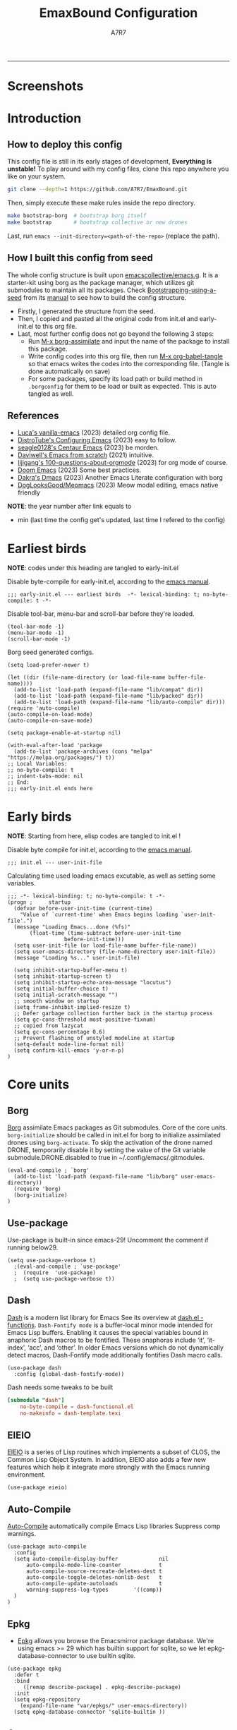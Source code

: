 :DOC-CONFIG:
#+PROPERTY: header-args:elisp :tangle init.el :language elisp
#+PROPERTY: header-args:emacs-lisp :tangle init.el :language elisp
#+PROPERTY: header-args:conf :tangle .borgconfig :language conf
#+PROPERTY: header-args:mkdirp yes :comments no
#+STARTUP: fold
#+OPTIONS: toc:2
#+AUTO_TANGLE: t
#+HUGO_BASE_DIR: ~/Blog
#+HUGO_SECTION: posts
#+HUGO_PUBLISHDATE: 2023-08-29
#+HUGO_CUSTOM_FRONT_MATTER: :hide - header - footer
#+TOC: headlines 2
#+FILETAGS: :Emacs:Org-mode:
:END:

#+TITLE: EmaxBound Configuration
#+AUTHOR: A7R7

#+HTML:<img alt="EmaxBound" src="assets/EmacsBound.svg" width="100%">
  -----
#+HTML:<a href="https://www.gnu.org/software/emacs/"><img alt="GNU Emacs" src="https://img.shields.io/badge/emacs-29.1-8A2BF2?logo=gnuemacs&logoColor=white"/></a>
#+HTML:<a href="https://github.com/emacscollective/borg"><img alt="Package Manager" src="https://img.shields.io/badge/package_manager-borg-green"/></a>
#+HTML:<a href="https://en.wikipedia.org/wiki/Linux"><img alt="Linux" src="https://img.shields.io/badge/linux-FCC624?logo=linux&logoColor=black"/></a>

* Screenshots
#+HTML:<img alt="Dashboard" src="assets/dashboard.png" width="80%">
#+HTML:<img alt="Org Mode" src="assets/org_mode.png" width="80%">
* Introduction
** How to deploy this config
This config file is still in its early stages of development, *Everything is unstable!*
To play around with my config files, clone this repo anywhere you like on your system.
#+begin_src bash
git clone --depth=1 https://github.com/A7R7/EmaxBound.git
#+end_src

Then, simply execute these make rules inside the repo directory.
#+begin_src bash
make bootstrap-borg  # bootstrap borg itself
make bootstrap       # bootstrap collective or new drones
#+end_src

Last, run ~emacs --init-directory=<path-of-the-repo>~ (replace the path).

** How I built this config from seed

The whole config structure is built upon [[https://github.com/emacscollective/emacs.g][emacscollective/emacs.g]].
It is a starter-kit using borg as the package manager, which utilizes git submodules to maintain all its packages.
Check [[https://emacsmirror.net/manual/borg/Bootstrapping-using-a-seed.html][Bootstrapping-using-a-seed]] from its [[https://emacsmirror.net/manual/borg/][manual]] to see how to build the config structure.

- Firstly, I generated the structure from the seed.
- Then, I copied and pasted all the original code from init.el and early-init.el to this org file.
- Last, most further config does not go beyond the following 3 steps:
  + Run [[elisp: borg-assimilate][M-x borg-assimilate]] and input the name of the package to install this package.
  + Write config codes into this org file, then run [[elisp:org-babel-tangle][M-x org-babel-tangle]] so that emacs writes the codes into the corresponding file. (Tangle is done automatically on save)
  + For some packages, specify its load path or build method in ~.borgconfig~ for them to be load or built as expected. This is auto tangled as well.

** References

- [[https://github.com/lccambiaghi/vanilla-emacs][Luca's vanilla-emacs]] (2023) detailed org config file.
- [[https://gitlab.com/dwt1/configuring-emacs][DistroTube's Configuring Emacs]] (2023) easy to follow.
- [[https://github.com/seagle0128/.emacs.d][seagle0128's Centaur Emacs]] (2023) be morden.
- [[https://github.com/daviwil/emacs-from-scratch][Daviwell's Emacs from scratch]] (2021) intuitive.
- [[https://github.com/lijigang/100-questions-about-orgmode][lijigang's 100-questions-about-orgmode]] (2023) for org mode of course.
- [[https://github.com/doomemacs/doomemacs][Doom Emacs]] (2023) Some best practices.
- [[https://github.com/dakra/dmacs][Dakra's Dmacs]] (2023) Another Emacs Literate configuration with borg
- [[https://github.com/DogLooksGood/meomacs][DogLooksGood/Meomacs]] (2023) Meow modal editing, emacs native friendly

*NOTE*: the year number after link equals to
- min (last time the config get's updated, last time I refered to the config)

* Earliest birds

*NOTE*: codes under this heading are tangled to early-init.el

Disable byte-compile for early-init.el, according to the [[https://www.gnu.org/software/emacs/manual/html_node/emacs/Init-File.html][emacs manual]].
#+begin_src elisp :tangle early-init.el
;;; early-init.el --- earliest birds  -*- lexical-binding: t; no-byte-compile: t -*-
#+end_src

Disable tool-bar, menu-bar and scroll-bar before they're loaded.
#+begin_src elisp :tangle early-init.el
(tool-bar-mode -1)
(menu-bar-mode -1)
(scroll-bar-mode -1)
#+end_src

Borg seed generated configs.
#+begin_src elisp :tangle early-init.el
(setq load-prefer-newer t)

(let ((dir (file-name-directory (or load-file-name buffer-file-name))))
  (add-to-list 'load-path (expand-file-name "lib/compat" dir))
  (add-to-list 'load-path (expand-file-name "lib/packed" dir))
  (add-to-list 'load-path (expand-file-name "lib/auto-compile" dir)))
(require 'auto-compile)
(auto-compile-on-load-mode)
(auto-compile-on-save-mode)

(setq package-enable-at-startup nil)

(with-eval-after-load 'package
  (add-to-list 'package-archives (cons "melpa" "https://melpa.org/packages/") t))
;; Local Variables:
;; no-byte-compile: t
;; indent-tabs-mode: nil
;; End:
;;; early-init.el ends here
#+end_src

* Early birds

*NOTE*: Starting from here, elisp codes are tangled to init.el !

Disable byte compile for init.el, according to the [[https://www.gnu.org/software/emacs/manual/html_node/emacs/Init-File.html][emacs manual]].
#+begin_src elisp
  ;;; init.el --- user-init-file
#+end_src

Calculating time used loading emacs excutable, as well as setting some variables.
#+begin_src elisp
  ;;; -*- lexical-binding: t; no-byte-compile: t -*-
  (progn ;     startup
    (defvar before-user-init-time (current-time)
      "Value of `current-time' when Emacs begins loading `user-init-file'.")
    (message "Loading Emacs...done (%fs)"
  	     (float-time (time-subtract before-user-init-time
  					before-init-time)))
    (setq user-init-file (or load-file-name buffer-file-name))
    (setq user-emacs-directory (file-name-directory user-init-file))
    (message "Loading %s..." user-init-file)

    (setq inhibit-startup-buffer-menu t)
    (setq inhibit-startup-screen t)
    (setq inhibit-startup-echo-area-message "locutus")
    (setq initial-buffer-choice t)
    (setq initial-scratch-message "")
    ;; smooth window on startup
    (setq frame-inhibit-implied-resize t)
    ;; Defer garbage collection further back in the startup process
    (setq gc-cons-threshold most-positive-fixnum)
    ;; copied from lazycat
    (setq gc-cons-percentage 0.6)
    ;; Prevent flashing of unstyled modeline at startup
    (setq-default mode-line-format nil)
    (setq confirm-kill-emacs 'y-or-n-p)
  )
#+end_src

* Core units
** Borg
 [[https://github.com/emacscollective/borg][Borg]] assimilate Emacs packages as Git submodules. Core of the core units.
   =borg-initialize= should be called in init.el for borg to initialize assimilated drones using =borg-activate=.
    To skip the activation of the drone named DRONE, temporarily disable it by setting the value of the Git variable submodule.DRONE.disabled to true in ~/.config/emacs/.gitmodules.

#+begin_src elisp
(eval-and-compile ; `borg'
  (add-to-list 'load-path (expand-file-name "lib/borg" user-emacs-directory))
  (require 'borg)
  (borg-initialize)
)
#+end_src

** Use-package
Use-package is built-in since emacs-29! Uncomment the comment if running below29.
#+begin_src elisp
(setq use-package-verbose t)
  ;(eval-and-compile ; `use-package'
  ;  (require  'use-package)
  ;  (setq use-package-verbose t))
#+end_src

** Dash
 [[https://github.com/magnars/dash.el][Dash]] is a modern list library for Emacs See its overview at [[https://github.com/magnars/dash.el#functions][dash.el - functions]].
    =Dash-Fontify mode= is a buffer-local minor mode intended for Emacs Lisp buffers.  Enabling it causes the special variables bound in anaphoric Dash macros to be fontified.  These anaphoras include ‘it’, ‘it-index’, ‘acc’, and ‘other’.  In older Emacs versions which do not dynamically detect macros, Dash-Fontify mode additionally fontifies Dash macro calls.

#+begin_src elisp
(use-package dash
  :config (global-dash-fontify-mode))
#+end_src

Dash needs some tweaks to be built
#+begin_src conf
[submodule "dash"]
	no-byte-compile = dash-functional.el
	no-makeinfo = dash-template.texi
#+end_src

** EIEIO
[[https://www.gnu.org/software/emacs][EIEIO]] is a series of Lisp routines which implements a subset of CLOS, the Common Lisp Object System. In addition, EIEIO also adds a few new features which help it integrate more strongly with the Emacs running environment.
#+begin_src elisp
(use-package eieio)
#+end_src

** Auto-Compile
[[https://github.com/emacscollective/auto-compile][Auto-Compile]] automatically compile Emacs Lisp libraries
   Suppress comp warnings.
#+begin_src elisp
  (use-package auto-compile
    :config
    (setq auto-compile-display-buffer             nil
  		auto-compile-mode-line-counter            t
  		auto-compile-source-recreate-deletes-dest t
  		auto-compile-toggle-deletes-nonlib-dest   t
  		auto-compile-update-autoloads             t
  		warning-suppress-log-types        '((comp))
    )
  )
#+end_src

** Epkg
 * [[https://github.com/emacscollective/epkg][Epkg]] allows you browse the Emacsmirror package database. We're using emacs >= 29 which has builtin support for sqlite, so we let epkg-database-connector to use builtin sqlite.
#+begin_src elisp
(use-package epkg
  :defer t
  :bind
     ([remap describe-package] . epkg-describe-package)
  :init
  (setq epkg-repository
	(expand-file-name "var/epkgs/" user-emacs-directory))
  (setq epkg-database-connector 'sqlite-builtin ))
#+end_src
** Custom
[[https://www.emacswiki.org/emacs/CustomizingAndSaving#Customize][Custom]], the customize system of emacs. Set the file path used for storing customization information.
#+begin_src elisp
  (use-package custom
    :no-require t
    :config
    (setq custom-file (expand-file-name "custom.el" user-emacs-directory))
    (setf custom-safe-themes t) ;Treat all themes as safe
    (when (file-exists-p custom-file)
      (load custom-file)))
#+end_src

** Server
Server allows Emacs to operate as a server for other processes. Built in.
#+begin_src elisp
(use-package server
  :commands (server-running-p)
  :config (or (server-running-p) (server-mode)))
#+end_src

** Org
 [[https://git.tecosaur.net/tec/org-mode][Org-9.7]] (preview) did some overhaul to org-latex-preview in org mode. Load External org before the built in org is loaded.
#+begin_src elisp
  (use-package org)
#+end_src

All the .el files are placed in the ./lisp/ folder.
According to the installation manual of org, we need to make autoloads before compile.
#+begin_src conf
  [submodule "org"]
	  load-path = lisp
	  build-step = make autoloads
	  build-step = borg-update-autoloads
	  build-step = borg-compile
	  build-step = borg-maketexi
	  build-step = borg-makeinfo
#+end_src

** End of early birds
Calculate load time.
#+begin_src elisp
(progn ;     startup
  (message "Loading early birds...done (%fs)"
	   (float-time (time-subtract (current-time) before-user-init-time))))
#+end_src

* Libraries
** S
[[https://github.com/magnars/s.el][S]] is the long lost Emacs string manipulation library.

** F
[[https://github.com/rejeep/f.el][F]] is a modern API for working with files and directories in Emacs.

** Annalist
[[https://github.com/noctuid/annalist.el][annalist.el]] is a library that can be used to record information and later print that information using org-mode headings and tables. It allows defining different types of things that can be recorded (e.g. keybindings, settings, hooks, and advice) and supports custom filtering, sorting, and formatting. annalist is primarily intended for use in other packages like general and evil-collection, but it can also be used directly in a user’s configuration.

** Shrink path
[[https://github.com/zbelial/shrink-path.el][Shrink path]] is a small utility functions that allow for fish-style trunctated directories in eshell and for example modeline.
#+begin_src elisp
(use-package shrink-path :demand t)
#+end_src

** Emacsql
tweaks to buiild emacsql
#+begin_src conf
  [submodule "emacsql"]
	no-byte-compile = emacsql-pg.el
#+end_src

** Sqlite3
#+begin_src conf
[submodule "sqlite3"]
	build-step = make
#+end_src

* Basic Kbd

We setup keybinding framworks and basic keybindings at this place. Note that not all keybindings are set here. Some package specific keybinding configs are set under where the package is configured.

** Evil
I guess evil surround and evil nerd commentor should be better to put under Coding.
I do not use evil mode anymore because of Meow Edit.
*** Evil mode
[[https://github.com/emacs-evil/evil][Evil mode]] that turns you into an evil.

#+begin_src elisp :tangle no
  (use-package evil
    :disabled
    :init
      (setq evil-want-integration t) ;; t by default
      (setq evil-want-keybinding nil)
      (setq evil-vsplit-window-right t)
      (setq evil-split-window-below t)
      (setq evil-want-C-u-scroll t)

    :config
      (evil-mode 1)
     ;; Use visual line motions even outside of visual-line-mode buffers
      (evil-global-set-key 'motion "j" 'evil-next-visual-line)
      (evil-global-set-key 'motion "k" 'evil-previous-visual-line)
      (evil-set-initial-state 'messages-buffer-mode 'normal)
      (evil-set-initial-state 'dashboard-mode 'normal)
      (evil-set-undo-system 'undo-redo)
      (evil-define-key 'normal 'foo-mode "e" 'baz)
  )
#+end_src
#+begin_src conf
  [submodule "evil"]
    info-path = doc/build/texinfo
#+end_src
*** Evil collection
[[https://github.com/emacs-evil/evil-collection][Evil-collection]] automatically configures various Emacs modes with Vi-like keybindings.

#+begin_src elisp :tangle no
  (use-package evil-collection
    ;; :demand t
    :disabled
    :after evil
    :custom (evil-collection-setup-minibuffer t)
    :config
    ;(setq evil-collection-mode-list '(dashboard dired ibuffer))
    (evil-collection-init))

  (use-package evil-tutor
    :demand t)

  (use-package emacs
    :config (setq ring-bell-function #'ignore)
  )
#+end_src

*** Evil Surround
#+begin_src elisp :tangle no
  (use-package evil-surround
  :after evil
  :disabled
  :config
    (global-evil-surround-mode 1))
#+end_src
*** Evil Nerd commenter
[[https://github.com/redguardtoo/evil-nerd-commenter][Evi Nerd Commenter]] helps you comment code efficiently!
#+begin_src elisp :tangle no
  (use-package evil-nerd-commenter
  :after evil
  :disabled
  :config
  )
#+end_src
** Meow
[[https://github.com/meow-edit/meow][Meow]] is yet another modal editing. Meow's freedom allows my setup to be very weird.
#+begin_src elisp
  (use-package meow
    :custom-face
    (meow-cheatsheet-command ((t (:height 180 :inherit fixed-pitch))))
    :config
    ;; Replicate the behavior of vi's
    (defun my-meow-append ()
      "Move to the end of selection, switch to INSERT state."
      (interactive)
      (if meow--temp-normal
  	(progn
  	  (message "Quit temporary normal mode")
  	  (meow--switch-state 'motion))
        (if (not (region-active-p))
  	  (when (and (not (use-region-p))
  		     (< (point) (point-max)))
  	    (forward-char 1))
  	(meow--direction-forward)
  	(meow--cancel-selection))
        (meow--switch-state 'insert)))
    (advice-add 'meow-append :override #'my-meow-append)
    
    (setq meow-replace-state-name-list
            '((normal . "🅝")
              (beacon . "🅑")
              (insert . "🅘")
              (motion . "🅜")
              (keypad . "🅚")))
    (setq meow-keypad-self-insert-undefined nil)
    (setq meow-selection-command-fallback '(
          (meow-change . meow-change-char)
          (meow-kill . meow-delete)
          (meow-cancel-selection . keyboard-quit)
          (meow-pop-selection . meow-pop-grab)
          (meow-beacon-change . meow-beacon-change-char)
          (meow-replace . meow-yank)
          (meow-reverse . negative-argument)
    ))
    (defun meow-setup ()
      (setq meow-cheatsheet-layout meow-cheatsheet-layout-qwerty)

      (meow-motion-overwrite-define-key
       '("<escape>" . ignore))

      (meow-leader-define-key
       ;; SPC j/k will run the original command in MOTION state.
       '("i" . meow-open-above)
       '("j" . meow-insert)
       '("k" . meow-open-below)
       '("l" . meow-append) 
      
       ;; Use SPC (0-9) for digit arguments.
       '("1" . meow-digit-argument) '("2" . meow-digit-argument)
       '("3" . meow-digit-argument) '("4" . meow-digit-argument)
       '("5" . meow-digit-argument) '("6" . meow-digit-argument)
       '("7" . meow-digit-argument) '("8" . meow-digit-argument)
       '("9" . meow-digit-argument) '("0" . meow-digit-argument)
       '("/" . meow-keypad-describe-key) '("?" . meow-cheatsheet))

      (meow-normal-define-key
       '("1" . meow-expand-1) '("2" . meow-expand-2)
       '("3" . meow-expand-3) '("4" . meow-expand-4)
       '("5" . meow-expand-5) '("6" . meow-expand-6)
       '("7" . meow-expand-7) '("8" . meow-expand-8)
       '("9" . meow-expand-9) '("0" . meow-expand-0)
       '("-" . negative-argument) '(";" . meow-reverse)
       '("," . meow-inner-of-thing) '("." . meow-bounds-of-thing)
       '("/" . meow-visit)
       '("[" . meow-beginning-of-thing) '("]" . meow-end-of-thing)
       '("b" . meow-block) '("B" . meow-to-block)
       '("c" . meow-save) '("C" . meow-sync-grab)
       '("D" . meow-open-below)
       '("E" . meow-open-above)
       '("F" . meow-append)
       '("g" . meow-find) '("G" . meow-grab)
       '("h" . meow-line) '("H" . meow-goto-line)
       '("i" . meow-prev) '("I" . meow-prev-expand)
       '("j" . meow-left) '("J" . meow-left-expand)
       '("k" . meow-next) '("K" . meow-next-expand)
       '("l" . meow-right) '("L" . meow-right-expand)
       '("m" . meow-mark-word) '("M" . meow-mark-symbol)
       '("n" . meow-search)
       '("o" . meow-next-word) '("O" . meow-next-symbol)
       '("p" . meow-pop-selection)
       '("q" . meow-quit)
       '("S" . meow-insert)
       '("t" . meow-till)
       '("u" . meow-back-word) '("U" . meow-back-symbol)
       '("v" . meow-replace) '("V" . meow-yank-pop)
       '("x" . meow-kill)
       '("y" . meow-join)
       '("z" . meow-undo) '("Z" . meow-undo-in-selection)
       '("'" . repeat) '("<escape>" . meow-cancel-selection)))
    (meow-setup)
    (meow-global-mode)
    )
#+end_src

** General
[[https://github.com/noctuid/general.el][General]] provides a more convenient method for binding keys in emacs
(for both evil and non-evil users).

*Note*: byte compile init.el will lead to function created by general-create-definer failed to work.
#+begin_src elisp
  ;; Make ESC quit prompts
  (global-set-key (kbd "<escape>") 'keyboard-escape-quit)

  (use-package general
    :config
    ;; (general-evil-setup)
    ;; set up 'SPC' as the global leader key

    (general-evil-setup t)
    (general-create-definer config/leader
      :states '(normal insert visual emacs)
      ;:keymaps 'meow-keypad-state-keymap
      :keymaps 'override
      ;:prefix "SPC" ;; set leader
      :global-prefix "M-SPC" ;; access leader in insert mode
    )

    (config/leader
      "DEL"     '(which-key-undo                 :wk "󰕍 Undo key"))

    ;; buffers
    (config/leader :infix "b"
      ""        '(nil                            :wk "  Buffer ")
      "DEL"     '(which-key-undo                 :wk "󰕍 Undo key")
      "b"       '(switch-to-buffer               :wk " Switch ")
      "d"       '(kill-this-buffer               :wk "󰅖 Delete ")
      "r"       '(revert-buffer                  :wk "󰑓 Reload ")
      "["       '(previous-buffer                :wk " Prev ")
      "]"       '(next-buffer                    :wk " Next ")
      )
    ;; centaur tabs
    (config/leader
      "{"       '(centaur-tabs-backward-group    :wk " Prev Group")
      "}"       '(centaur-tabs-forward-group     :wk " Next Group")
      "["       '(centaur-tabs-backward          :wk " Prev Buffer ")
      "]"       '(centaur-tabs-forward           :wk " Next Buffer ")
      )
    ;; builtin-tabs
    (config/leader :infix "TAB"
      ""        '(nil                            :wk " 󰓩 Tab ")
      "DEL"     '(which-key-undo                 :wk "󰕍 Undo key")
      "TAB"     '(tab-new                        :wk "󰝜 Tab New ")
      "d"       '(tab-close                      :wk "󰭌 Tab Del ")
      "["       '(tab-previous                   :wk " Prev ")
      "]"       '(tab-next                       :wk " Next ")
      )
    ;; windows
    (config/leader :infix "w"
      ""        '(nil                            :wk " 󰓩 Tab ")
      "DEL"     '(which-key-undo                 :wk "󰕍 Undo key")
      "d"       '(delete-window                  :wk "󰅖 Delete  ")
      "v"       '(split-window-vertically        :wk "󰤻 Split   ")
      "s"       '(split-window-horizontally      :wk "󰤼 Split   ")
      "\\"      '(split-window-vertically        :wk "󰤻 Split   ")
      "|"       '(split-window-horizontally      :wk "󰤼 Split   ")
      "h"       '(evil-window-left               :wk " Focus H ")
      "j"       '(evil-window-down               :wk " Focus J ")
      "k"       '(evil-window-up                 :wk " Focus K ")
      "l"       '(evil-window-right              :wk " Focus L ")
      )
    ;; Borg
    (config/leader :infix "B"
      ""        '(nil                            :wk " 󰏗 Borg      ")
      "DEL"     '(which-key-undo                 :wk "󰕍 Undo key   ")
      "a"       '(borg-assimilate                :wk "󱧕 Assimilate ")
      "A"       '(borg-activate                  :wk " Activate   ")
      "b"       '(borg-build                     :wk "󱇝 Build      ")
      "c"       '(borg-clone                     :wk " Clone      ")
      "r"       '(borg-remove                    :wk "󱧖 Remove     ")
      )
    ;; toggle
    (config/leader :infix "t"
      ""        '(nil                            :wk " 󰭩 Toggle    ")
      "DEL"     '(which-key-undo                 :wk "󰕍 Undo key   ")
      )
    ;; quit
    (config/leader :infix "q"
      ""        '(nil                            :wk " 󰗼 Quit      ")
      "DEL"     '(which-key-undo                 :wk "󰕍 Undo key   ")
      "q"       '(save-buffers-kill-terminal     :wk "󰗼 Quit Emacs ")
      )
    ;; Git
    (config/leader :infix "g"
      ""        '(nil                            :wk " 󰊢 Git       ")
      "DEL"     '(which-key-undo                 :wk "󰕍 Undo key   ")
      "g"       '(magit                          :wk " Magit      ")
      )
    ;; dired
    (config/leader
      "e"       '(dirvish-side                   :wk "󰙅 Dirvish-side ")
      ;;"E"       '(dirvish                        :wk " Dirvish      ")
      ;;"qe"      '(save-buffers-kill-emacs         :wk "Quit Emacs ")
      ;;"e"       '(treemacs                        :wk "󰙅 Treemacs ")
      )
    (config/leader
      "/"       '(evilnc-comment-or-uncomment-lines :wk "󱀢 Comment ")
      )
    )
#+end_src

** Which-key
[[https://github.com/justbur/emacs-which-key][Which-key]] is a minor mode for Emacs that displays the key bindings following your currently entered incomplete command (a prefix) in a popup.

Magit and meow all use transient maps, therefore we let which-key show transient maps.
#+begin_src elisp
  (use-package which-key
  :after general
  :init
    (setq
      which-key-sort-order #'which-key-key-order-alpha
      which-key-sort-uppercase-first nil
      which-key-add-column-padding 1
      which-key-max-display-columns nil
      which-key-min-display-lines 6
      which-key-side-window-location 'bottom
      which-key-side-window-slot -10
      which-key-side-window-max-height 0.25
      which-key-idle-delay 0.8
      which-key-idle-secondary-delay 0.01
      which-key-max-description-length 25
      which-key-allow-imprecise-window-fit t
      ;which-key-separator " → "
      which-key-separator " "
      Which-key-show-early-on-C-h t
      which-key-sort-order 'which-key-prefix-then-key-order
      which-key-show-transient-maps t
   )
    ;(general-define-key
    ;:keymaps 'which-key-mode-map
    ;  "DEL" '(which-key-undo :wk "undo")
    ;)
    (which-key-mode 1)
  )
#+end_src

[[https://github.com/yanghaoxie/which-key-posframe][Which-key-posframe]] use posframe to show which-key popup.
options for =which-key-posframe-poshandler=:
#+begin_src elisp
  (use-package which-key-posframe
  :config
    (setq which-key-posframe-poshandler
        'posframe-poshandler-window-bottom-center
        ;'posframe-poshandler-frame-bottom-center
    )
    (which-key-posframe-mode)
  )
#+end_src
** Transient
[[https://github.com/yanghaoxie/transient-posframe][Transient-posframe]] display transient popups using a posframe.
#+begin_src elisp :tangle no
  (use-package transient-posframe
  :after transient
  :disabled
  :config
    (setq transient-posframe-min-height 1)
    (setq transient-posframe-mode t) 
  )
#+end_src
** Key-echo
[[https://github.com/manateelazycat/key-echo][Key-Echo]] is an Emacs plugin that uses XRecord technology to listen to system key events.
#+begin_src elisp
  (use-package key-echo
  :disabled
  :config
    (key-echo-enable)
  ) 
#+end_src
* Basic UI
We setup UI for basic emacs widgets at this place. Again, not all UI's are set here.
Some package specific UI configs are set under where the package is configured.

** Fonts
Defining the various fonts that Emacs will use.
Note that monospace fonts are not always fixed-pitch [[https://stackoverflow.com/questions/70797173/monospace-font-characters-are-not-fixed-width][Monospace vs fixed-width]].
#+begin_src elisp
  (set-face-attribute 'default nil
    ;:font "JetBrainsMono Nerd Font"
    :font "RobotoMono Nerd Font"
    ;:font "Sarasa Term SC Nerd"
    ;:font "Sarasa Gothic SC"
    :height 180
  )
  (set-face-attribute 'variable-pitch nil
    :font "Sarasa Gothic SC"
    :height 180
  )
  (set-face-attribute 'fixed-pitch nil
    ;:font "Sarasa Fixed SC"
    :font "RobotoMono Nerd Font"
    :height 180
  )
  (set-face-attribute 'fixed-pitch-serif t
    :family "Monospace Serif"
    :height 180
  )
#+end_src

Makes commented text and keywords italics. Working in emacsclient but not emacs.
#+begin_src elisp
  (set-face-attribute 'font-lock-comment-face nil
    :foreground "LightSteelBlue4" :slant 'italic)
  (set-face-attribute 'font-lock-keyword-face nil :slant 'italic)
#+end_src

links
#+begin_src elisp
  (set-face-attribute 'link nil
    :foreground "#ffcc66" :underline t :bold nil)
#+end_src

*** Zooming In/Out

You can use the bindings CTRL plus =/- for zooming in/out.  You can also use CTRL plus the mouse wheel for zooming in/out.

#+begin_src elisp
 (use-package emacs
   :init
     (global-set-key (kbd "C-=")            'text-scale-increase)
     (global-set-key (kbd "C--")            'text-scale-decrease)
     (global-set-key (kbd "<C-wheel-up>")   'text-scale-increase)
     (global-set-key (kbd "<C-wheel-down>") 'text-scale-decrease)
 )
#+end_src

*** Pitch
There're 2 modes that controls pitch, mixed-pitch-mode and fixed-pitch-mode.
#+begin_src elisp
  (use-package fixed-pitch)
#+end_src

#+begin_src elisp
  (use-package mixed-pitch-mode
  :defer t
  :config
  :hook (Custom-mode . mixed-pitch-mode)
    (setq  mixed-pitch-set-height t)
  )
#+end_src

** Icons
*** All-the-icons

[[https://github.com/domtronn/all-the-icons.el][All-the-icons]] is an icon set that can be used with dashboard, dired, ibuffer and other Emacs programs.

#+begin_src elisp
(use-package all-the-icons
  :if (display-graphic-p))

;(use-package all-the-icons-dired
;  :hook (dired-mode . (lambda () (all-the-icons-dired-mode t))))
#+end_src

*NOTE*: In order for the icons to work it is very important that you install the Resource Fonts included in this package. Run [[elisp:all-the-icons-install-fonts][M-x all-the-icons-install-fonts]] to install necessary icons.

*** Nerd-icons
[[https://github.com/rainstormstudio/nerd-icons.el][Nerd-icons]] is a library for easily using Nerd Font icons inside Emacs, an alternative to all-the-icons.
Run [[elisp:nerd-icons-install-fonts][M-x nerd-icons-install-fonts]] to install =Symbols Nerd Fonts Mono= for you.
#+begin_src elisp
(use-package nerd-icons
  ;; :custom
  ;; The Nerd Font you want to use in GUI
  ;; "Symbols Nerd Font Mono" is the default and is recommended
  ;; but you can use any other Nerd Font if you want
  ;; (nerd-icons-font-family "Symbols Nerd Font Mono")
)
#+end_src

** Theme
[[https://github.com/hlissner/emacs-doom-themes][Doom-themes]] is a great set of themes with a lot of variety and support for many different Emacs modes. Taking a look at the [[https://github.com/hlissner/emacs-doom-themes/tree/screenshots][screenshots]] might help you decide which one you like best.  You can also run =M-x counsel-load-theme= to choose between them easily.

** Spacing
*** Margin
We have 3 modes that can help centering text in a window. 
But currently we only use olivetti mode.

**** Olivetti

    [[https://github.com/rnkn/olivetti][Olibetti]] is a simple Emacs minor mode for a nice writing environment.
    Set olivetti-style to both margins and fringes for a fancy "page" look.

    Note that for pages with variable-pitch fonts,
    =olivetti-body-width= should be set smaller for it to look good.
#+begin_src elisp
  (use-package olivetti
  :hook (org-mode . olivetti-mode)
    (Custom-mode . olivetti-mode)
    (help-mode . olivetti-mode)
    (dashboard-mode . olivetti-mode)
    (dashboard-mode . variable-pitch-mode)
    (olivetti-mode . visual-line-mode)
  :init
    (setq-default fill-column 74)
  :config
    ;If nil (the default), use the value of fill-column + 2.
    (setq olivetti-body-width nil
	         olivetti-style 'fancy)
    (set-face-attribute 'olivetti-fringe nil :background "#171B24")

    (config/leader
      "tc"  '(olivetti-mode     :wk "󰉠 Center")
    )
  )
#+end_src

**** Visual-fill-column

    [[https://github.com/joostkremers/visual-fill-column][visual-fill-column]]

**** Writeroom-mode

*** Vertical Spacing

[[https://github.com/trevorpogue/topspace][Topspace]] recenter line 1 with scrollable upper margin/padding
#+begin_src elisp
  (use-package topspace
  :init (global-topspace-mode)
  )
#+end_src

** Solaire mode
[[https://github.com/hlissner/emacs-solaire-mode][Solaire-mode]] makes certain buffers grossly incandescent. Useful to distinguish the main  buffers from others.
#+begin_src elisp
  (use-package solaire-mode
    :hook (minibuffer-setup . solaire-mode)
          (help-mode . solaire-mode)
          (helpful-mode . solaire-mode)
          (org-export-stack-mode . solaire-mode)
    )
#+end_src
** Whitespace mode

[[https://www.emacswiki.org/emacs/WhiteSpace][Whitespace mode]] is a built in mode of emacs that visualizes whitespaces, tab symbols, indentations and related stuffs.
#+begin_src elisp
  (config/leader :infix "t"
    "SPC"  '(whitespace-mode  :wk "󰡭 Show Space")
  )
#+end_src
** Transparency

Set background Transparency, according to [[https://www.emacswiki.org/emacs/TransparentEmacs][this page]].
#+begin_src elisp
  (set-frame-parameter nil 'alpha-background 96)
  (add-to-list 'default-frame-alist '(alpha-background . 96))

  (defun config/transparency (value)
    "Sets the transparency of the frame window. 0=transparent/100=opaque"
    (interactive "nTransparency Value 0 - 100 opaque:")
    (set-frame-parameter nil 'alpha-background value))
#+end_src

** Scroll
#+begin_src elisp
  (use-package emacs
  :config
    (setq scroll-conservatively 97)
    (setq scroll-preserve-screen-position 1)
    (setq mouse-wheel-progressive-speed nil)
    ;; The following piece of code is stolen from
    ;; https://emacs-china.org/t/topic/25114/5
    (pixel-scroll-precision-mode 1)
    (setq pixel-scroll-precision-interpolate-page t)
    (defun +pixel-scroll-interpolate-down (&optional lines)
        (interactive)
        (if lines
            (pixel-scroll-precision-interpolate (* -1 lines (pixel-line-height)))
        (pixel-scroll-interpolate-down)))

    (defun +pixel-scroll-interpolate-up (&optional lines)
        (interactive)
        (if lines
            (pixel-scroll-precision-interpolate (* lines  
            (pixel-line-height))))
        (pixel-scroll-interpolate-up))

    (defalias 'scroll-up-command '+pixel-scroll-interpolate-down)
    (defalias 'scroll-down-command '+pixel-scroll-interpolate-up)
  )
#+end_src

** Modeline

[[https://github.com/seagle0128/doom-modeline][Doom-modeline]] is a very attractive and rich (yet still minimal) mode line configuration for Emacs.  The default configuration is quite good but you can check out the [[https://github.com/seagle0128/doom-modeline#customize][configuration options]] for more things you can enable or disable.

#+begin_src elisp
  (use-package doom-modeline
  :init
    (setq
      doom-modeline-height 37
      doom-modeline-enable-word-count t)
    (doom-modeline-mode 1)
  :config
    (set-face-attribute 'doom-modeline t
      :inherit 'variable-pitch
    )
  )
#+end_src

*NOTE1*: [[Nerd-icons]] are necessary. Run [[elisp:nerd-icons-install-fonts][M-x nerd-icons-install-fonts]] to install the resource fonts.

*NOTE2:* [[All-the-icons]] hasn't been supported since 4.0.0. If you prefer all-the-icons, please use release 3.4.0, then run [[elisp:all-the-icons-install-fonts][M-x all-the-icons-install-fonts]] to install necessary icons.

*** Diminish
This package implements hiding or abbreviation of the modeline displays (lighters) of minor-modes.  With this package installed, you can add ':diminish' to any use-package block to hide that particular mode in the modeline.
#+begin_src elisp
(use-package diminish)
#+end_src

** Dashboard
Dashboard is an extensible startup screen showing you recent files, bookmarks, agenda items and an Emacs banner.
#+begin_src elisp
  (use-package dashboard
  :init
    (setq initial-buffer-choice 'dashboard-open
  	dashboard-image-banner-max-width 1000
  	dashboard-set-heading-icons t
  	dashboard-center-content t ;; set to 't' for centered content
  	dashboard-set-file-icons t
  	initial-buffer-choice
  	    (lambda () (get-buffer-create "*dashboard*"))
  	dashboard-startup-banner ;; use custom image as banner
  	    (concat user-emacs-directory "assets/EmacsBound.xpm")
  	dashboard-items '(
  	    (recents . 5)
  	    (agenda . 5 )
  	    (bookmarks . 3)
  	    (projects . 3)
  	    (registers . 3)
  	)
    )
  :config
    (dashboard-setup-startup-hook)
  )
#+end_src

** Tabs
#+begin_src elisp
  (use-package centaur-tabs
    :hook
      (emacs-startup . centaur-tabs-mode)
      (dired-mode . centaur-tabs-local-mode)
      (dirvish-directory-view-mode . centaur-tabs-local-mode)
      (dashboard-mode . centaur-tabs-local-mode)
    :init
      (setq centaur-tabs-set-icons t
	    centaur-tabs-set-modified-marker t
	    centaur-tabs-modified-marker "M"
	    centaur-tabs-cycle-scope 'tabs
	    centaur-tabs-set-bar 'over
	    centaur-tabs-enable-ido-completion nil
      )
      (centaur-tabs-mode t)
    :config
      (centaur-tabs-change-fonts "Sarasa Gothic SC" 160)
      ;; (centaur-tabs-headline-match)
      ;; (centaur-tabs-group-by-projectile-project)

  )
#+end_src

** Diff
#+begin_src elisp
  (use-package diff-hl
  :custom-face
    (diff-hl-change ((t (:background "#2c5f72" :foreground "#77a8d9"))))
    (diff-hl-delete ((t (:background "#844953" :foreground "#f27983"))))
    (diff-hl-insert ((t (:background "#5E734A" :foreground "#a6cc70"))))
  :config
    (setq diff-hl-draw-borders nil)
    (global-diff-hl-mode)
    ;(diff-hl-margin-mode) 
    (add-hook 'magit-post-refresh-hook 'diff-hl-magit-post-refresh t)
  )
#+end_src

** Beacon
#+begin_src elisp
  (use-package beacon
  :config  
    (beacon-mode)
  )
#+end_src
** Minibuffer
*** Mini-frame
[[https://github.com/muffinmad/emacs-mini-frame][Mini-Frame]], similar to posframe, shows minibuffer in child frame on read-from-minibuffer.
#+begin_src elisp
  (use-package mini-frame
  :config
    (setq mini-frame-detach-on-hide nil)
    ;(setq mini-frame-standalone 't)
    ;(setq mini-frame-resize-min-height 10)
    (setq mini-frame-ignore-commands
      (append mini-frame-ignore-commands
       '(evil-window-split evil-window-vsplit evil-ex)))
  )
#+end_src

** Posframe
[[https://github.com/tumashu/posframe][Posframe]] can pop up a frame at point, this *posframe* is a child-frame connected to its root window's buffer.

The builtin poshandler functions are listed below:
#+begin_example
1.  `posframe-poshandler-frame-center'
2.  `posframe-poshandler-frame-top-center'
3.  `posframe-poshandler-frame-top-left-corner'
4.  `posframe-poshandler-frame-top-right-corner'
5.  `posframe-poshandler-frame-top-left-or-right-other-corner'
6.  `posframe-poshandler-frame-bottom-center'
7.  `posframe-poshandler-frame-bottom-left-corner'
8.  `posframe-poshandler-frame-bottom-right-corner'
9.  `posframe-poshandler-window-center'
10. `posframe-poshandler-window-top-center'
11. `posframe-poshandler-window-top-left-corner'
12. `posframe-poshandler-window-top-right-corner'
13. `posframe-poshandler-window-bottom-center'
14. `posframe-poshandler-window-bottom-left-corner'
15. `posframe-poshandler-window-bottom-right-corner'
16. `posframe-poshandler-point-top-left-corner'
17. `posframe-poshandler-point-bottom-left-corner'
18. `posframe-poshandler-point-bottom-left-corner-upward'
19. `posframe-poshandler-point-window-center'
#+end_example
** Holo-layer
[[https://github.com/manateelazycat/holo-layer][Holo-layer]] is developed based on PyQt, aiming to significantly enhance the visual experience of Emacs. 
Disabled because it cannot run perfectly on hyprland.
#+begin_src elisp
  (use-package holo-layer
    :disabled
    :config 
    (holo-layer-enable)
  )
#+end_src
* Facilities
** Long tail
#+begin_src elisp
(use-package diff-mode
  :defer t
  :config
  (when (>= emacs-major-version 27)
    (set-face-attribute 'diff-refine-changed nil :extend t)
    (set-face-attribute 'diff-refine-removed nil :extend t)
    (set-face-attribute 'diff-refine-added   nil :extend t)))
#+end_src

#+begin_src elisp
(use-package dired
  :defer t
  :config (setq dired-listing-switches "-alh"))
#+end_src

#+begin_src elisp
(use-package eldoc
  :when (version< "25" emacs-version)
  :config (global-eldoc-mode))
#+end_src

#+begin_src elisp
(use-package help
  :defer t
  :config (temp-buffer-resize-mode))
#+end_src

#+begin_src elisp
(progn ;    `isearch'
  (setq isearch-allow-scroll t))
#+end_src

#+begin_src elisp
(use-package lisp-mode
  :config
  (add-hook 'emacs-lisp-mode-hook 'outline-minor-mode)
  (add-hook 'emacs-lisp-mode-hook 'reveal-mode)
  (defun indent-spaces-mode ()
    (setq indent-tabs-mode nil))
  (add-hook 'lisp-interaction-mode-hook 'indent-spaces-mode))
#+end_src

#+begin_src elisp
(use-package man
  :defer t
  :config (setq Man-width 80))
#+end_src

#+begin_src elisp
(use-package paren
  :config (show-paren-mode))
#+end_src

#+begin_src elisp
(use-package prog-mode
  :config (global-prettify-symbols-mode)
  (defun indicate-buffer-boundaries-left ()
    (setq indicate-buffer-boundaries 'left))
  (add-hook 'prog-mode-hook 'indicate-buffer-boundaries-left))
#+end_src

#+begin_src elisp
(use-package recentf
  :demand t
  :config (add-to-list 'recentf-exclude "^/\\(?:ssh\\|su\\|sudo\\)?x?:"))
#+end_src

#+begin_src elisp
(use-package savehist
  :config (savehist-mode))
#+end_src

#+begin_src elisp
(use-package saveplace
  :when (version< "25" emacs-version)
  :config (save-place-mode))
#+end_src

#+begin_src elisp
(use-package simple
  :config (column-number-mode))
#+end_src

#+begin_src elisp
(use-package smerge-mode
  :defer t
  :config
  (when (>= emacs-major-version 27)
    (set-face-attribute 'smerge-refined-removed nil :extend t)
    (set-face-attribute 'smerge-refined-added   nil :extend t)))
#+end_src

#+begin_src elisp
(progn ;    `text-mode'
  (add-hook 'text-mode-hook 'indicate-buffer-boundaries-left))
#+end_src

#+begin_src elisp
(use-package tramp
  :defer t
  :config
  (add-to-list 'tramp-default-proxies-alist '(nil "\\`root\\'" "/ssh:%h:"))
  (add-to-list 'tramp-default-proxies-alist '("localhost" nil nil))
  (add-to-list 'tramp-default-proxies-alist
	       (list (regexp-quote (system-name)) nil nil))
  (setq vc-ignore-dir-regexp
	(format "\\(%s\\)\\|\\(%s\\)"
		vc-ignore-dir-regexp
		tramp-file-name-regexp)))
#+end_src

#+begin_src elisp
(use-package tramp-sh
  :defer t
  :config (cl-pushnew 'tramp-own-remote-path tramp-remote-path))
#+end_src

** Magit
[[https://github.com/magit/magit][Magit]] is a VERY powerful git client.
#+begin_src elisp
  (use-package magit
    :defer t
    :commands (magit-add-section-hook)
    :hook (magit-mode . solaire-mode) (magit-mode . olivetti-mode)
    :config
    (magit-add-section-hook 'magit-status-sections-hook
  			  'magit-insert-modules
  			  'magit-insert-stashes
  			  'append))
#+end_src

- tweaks to build magit
#+begin_src conf
[submodule "magit"]
	no-byte-compile = lisp/magit-libgit.el
#+end_src
** Treemacs
#+begin_src elisp
  (use-package treemacs
  :disabled
  :init
  (with-eval-after-load 'winum
    (define-key winum-keymap (kbd "M-0") #'treemacs-select-window))
  :config
  (progn
    (setq treemacs-collapse-dirs
            (if treemacs-python-executable 3 0)
          treemacs-deferred-git-apply-delay        0.5
          treemacs-directory-name-transformer      #'identity
          treemacs-display-in-side-window          t
          treemacs-eldoc-display                   'simple
          treemacs-file-event-delay                2000
          treemacs-file-extension-regex
            treemacs-last-period-regex-value
          treemacs-file-follow-delay               0.2
          treemacs-file-name-transformer           #'identity
          treemacs-follow-after-init               t
          treemacs-expand-after-init               t
          treemacs-find-workspace-method
            'find-for-file-or-pick-first
          treemacs-git-command-pipe                ""
          treemacs-goto-tag-strategy               'refetch-index
          treemacs-header-scroll-indicators        '(nil . "^^^^^^")
          treemacs-hide-dot-git-directory          t
          treemacs-indentation                     2
          treemacs-indentation-string              " "
          treemacs-is-never-other-window           nil
          treemacs-max-git-entries                 5000
          treemacs-missing-project-action          'ask
          treemacs-move-forward-on-expand          nil
          treemacs-no-png-images                   nil
          treemacs-no-delete-other-windows         t
          treemacs-project-follow-cleanup          nil
          treemacs-persist-file
            (expand-file-name ".cache/treemacs-persist"
             user-emacs-directory)
          treemacs-position                        'left
          treemacs-read-string-input               'from-child-frame
          treemacs-recenter-distance               0.1
          treemacs-recenter-after-file-follow      nil
          treemacs-recenter-after-tag-follow       nil
          treemacs-recenter-after-project-jump     'always
          treemacs-recenter-after-project-expand   'on-distance
          treemacs-litter-directories
             '("/node_modules" "/.venv" "/.cask")
          treemacs-project-follow-into-home        nil
          treemacs-show-cursor                     nil
          treemacs-show-hidden-files               t
          treemacs-silent-filewatch                nil
          treemacs-silent-refresh                  nil
          treemacs-sorting                         'alphabetic-asc
          treemacs-select-when-already-in-treemacs 'move-back
          treemacs-space-between-root-nodes        t
          treemacs-tag-follow-cleanup              t
          treemacs-tag-follow-delay                1.5
          treemacs-text-scale                      nil
          treemacs-user-mode-line-format           nil
          treemacs-user-header-line-format         nil
          treemacs-wide-toggle-width               70
          treemacs-width                           35
          treemacs-width-increment                 1
          treemacs-width-is-initially-locked       t
          treemacs-workspace-switch-cleanup        nil)

    ;; The default width and height of the icons is 22 pixels. If you are
    ;; using a Hi-DPI display, uncomment this to double the icon size.
    ;;(treemacs-resize-icons 44)

    (treemacs-follow-mode t)
    (treemacs-filewatch-mode t)
    (treemacs-fringe-indicator-mode 'always)
    (when treemacs-python-executable
      (treemacs-git-commit-diff-mode t))

    (pcase (cons (not (null (executable-find "git")))
                 (not (null treemacs-python-executable)))
      (`(t . t)
       (treemacs-git-mode 'deferred))
      (`(t . _)
       (treemacs-git-mode 'simple)))

    (treemacs-hide-gitignored-files-mode nil))
  :bind
  (:map global-map
        ("M-0"       . treemacs-select-window)
        ("C-x t 1"   . treemacs-delete-other-windows)
        ("C-x t t"   . treemacs)
        ("C-x t d"   . treemacs-select-directory)
        ("C-x t B"   . treemacs-bookmark)
        ("C-x t C-t" . treemacs-find-file)
        ("C-x t M-t" . treemacs-find-tag)))

(use-package treemacs-evil
  :after (treemacs evil)
  )

(use-package treemacs-projectile
  :after (treemacs projectile)
  )

(use-package treemacs-icons-dired
  :hook (dired-mode . treemacs-icons-dired-enable-once)
  )

(use-package treemacs-magit
  :after (treemacs magit)
  )

(use-package treemacs-persp ;;treemacs-perspective if you use perspective.el vs. persp-mode
  :after (treemacs persp-mode) ;;or perspective vs. persp-mode
  :config (treemacs-set-scope-type 'Perspectives))

(use-package treemacs-tab-bar ;;treemacs-tab-bar if you use tab-bar-mode
  :after (treemacs)
  :config (treemacs-set-scope-type 'Tabs))
#+end_src

All the el files in treemacs are in =src/elisp= and =src/extra=
#+begin_src conf
  [submodule "treemacs"]
    load-path = src/elisp
    load-path = src/extra
#+end_src
** Dirvish
Dropin replacement for dired.

#+begin_src elisp
  (use-package dirvish
  :init
    (dirvish-override-dired-mode)
  :hook
    (dired-mode . solaire-mode)
  :custom
    (dirvish-quick-access-entries ;`setq' won't work for custom
      '(("h" "~/"                          "Home")
  	("d" "~/Downloads/"                "Downloads")
  	("m" "/mnt/"                       "Drives")
  	("t" "~/.local/share/Trash/files/" "TrashCan"))
    )
  :config
    (dirvish-define-preview exa (file)
    "Use `exa' to generate directory preview."
    :require ("exa") ; tell Dirvish to check if we have the executable
    (when (file-directory-p file) ; we only interest in directories here
  	`(shell . ("exa" "-al" "--color=always" "--icons"
  		"--group-directories-first" ,file))))

    (add-to-list 'dirvish-preview-dispatchers 'exa)
    ;; (dirvish-peek-mode) ; Preview files in minibuffer
    ;; (dirvish-side-follow-mode) ; similar to `treemacs-follow-mode'
    (setq dirvish-path-separators (list "  " "  " "  "))
    (setq dirvish-mode-line-format
  	    '(:left (sort symlink) :right (omit yank index)))
    (setq dirvish-attributes
  	    '(all-the-icons file-time file-size collapse subtree-state vc-state git-msg))
    (setq delete-by-moving-to-trash t)
    (setq dired-listing-switches
  	    "-l --almost-all --human-readable --group-directories-first --no-group")
    (nmap dirvish-mode-map
  	"?"      '(dirvish-dispatch          :wk "Dispatch")
  	"TAB"    '(dirvish-subtree-toggle    :wk "Subtre-toggle")
  	"q"      '(dirvish-quit              :wk "Quit")
  	"h"      '(dired-up-directory        :wk "Up-dir")
  	"l"      '(dired-find-file           :wk "Open/Toggle")
  	"a"      '(dirvish-quick-access      :wk "Access")
  	"f"      '(dirvish-file-info-menu    :wk "File Info Menu")
  	"y"      '(dirvish-yank-menu         :wk "Yank Menu")
  	"N"      '(dirvish-narrow            :wk "Narrow")
  	;         `dired-view-file'
  	"v"      '(dirvish-vc-menu           :wk "View-file")
  	;         `dired-sort-toggle-or-edit'
  	"s"      '(dirvish-quicksort         :wk "Quick-sort")

  	"M-f"    '(dirvish-history-go-forward  :wk "History-forward")
  	"M-b"    '(dirvish-history-go-backward :wk "History-back")
  	"M-l"    '(dirvish-ls-switches-menu    :wk "ls Switch Menu")
  	"M-m"    '(dirvish-mark-menu           :wk "Mark Menu")
  	"M-t"    '(dirvish-layout-toggle       :wk "Layout-toggle")
  	"M-s"    '(dirvish-setup-menu          :wk "Setup-Menu")
  	"M-e"    '(dirvish-emerge-menu         :wk "Emerge-Menu")
  	"M-j"    '(dirvish-fd-jump             :wk "fd-jump")
    )
  )
#+end_src

#+begin_src elisp
  (use-package diredfl
    :hook
    ((dired-mode . diredfl-mode)
     ;; highlight parent and directory preview as well
     (dirvish-directory-view-mode . diredfl-mode))
    :config
    (set-face-attribute 'diredfl-dir-name nil :bold t)
  )
#+end_src

Tweaks to build dirvish. Load dirvish and its extensions.
#+begin_src conf
[submodule "dirvish"]
	load-path = .
	load-path = extensions
#+end_src

** Helpful
[[https://github.com/Wilfred/helpful][Helpful]] adds a lot of very helpful information to Emacs' =describe-= command buffers.
For example, if you use =describe-function=, you will not only get the documentation about the function,
you will also see the source code of the function and where it gets used in other places in the Emacs configuration.
It is very useful for figuring out how things work in Emacs.

#+begin_src elisp
  (use-package helpful
  :bind
     ([remap describe-key]      . helpful-key)
     ([remap describe-command]  . helpful-command)
     ([remap describe-variable] . helpful-variable)
     ([remap describe-function] . helpful-callable)
  )
#+end_src

** Marginalia
[[https://github.com/minad/marginalia][Marginalia]] enriches existing commands with completion annotations
#+begin_src elisp
  (use-package marginalia
  :general
    (:keymaps 'minibuffer-local-map
     "M-A" 'marginalia-cycle)
  :custom
    (marginalia-max-relative-age 0)
    (marginalia-align 'right)
  :init
    (marginalia-mode)
  )
#+end_src

** Vertico

[[https://github.com/minad/vertico#extensions][Vertico]] provides a performant and minimalistic vertical completion UI based on the default completion system.

#+begin_src elisp
  (use-package vertico
    :init
    (setq completion-styles '(orderless))
    (setq orderless-component-separator #'orderless-escapable-split-on-space)
    (setq orderless-matching-styles
	'(orderless-initialism orderless-prefixes orderless-regexp))
    ;; Different scroll margin
    ;(setq vertico-scroll-margin 1)
    ;; Show more candidates
    ;(setq vertico-count 20)
    ;; Grow and shrink the Vertico minibuffer
    ;(setq vertico-resize nil)
    ;; Optionally enable cycling for `vertico-next' and `vertico-previous'.
    (setq vertico-cycle t)
    ;; use Vertico as an in-buffer completion UI
    (setq completion-in-region-function 'consult-completion-in-region)
    (vertico-mode 1)
  )
#+end_src
tweaks to build vertico
#+begin_src conf
[submodule "vertico"]
	load-path = .
	load-path = extensions
#+end_src
**** Vertico-directory

#+begin_src elisp
(use-package vertico-directory
  :after vertico
  ;; More convenient directory navigation commands
  :bind (:map vertico-map
	      ("RET" . vertico-directory-enter)
	      ("DEL" . vertico-directory-delete-char)
	      ("M-DEL" . vertico-directory-delete-word))
  ;; Tidy shadowed file names
  :hook (rfn-eshadow-update-overlay . vertico-directory-tidy))
#+end_src
**** Vertico-multiform

Vertico-multiform configures Vertico modes per command or completion category.

#+begin_src elisp
  (use-package vertico-multiform
    :after vertico
    :config (vertico-multiform-mode)
  )
#+end_src

**** Vertico-posframe

[[https://github.com/tumashu/vertico-posframe][Vertico-posframe]] is an vertico extension, which lets vertico use posframe to show its candidate menu.

#+begin_src elisp
  (use-package vertico-posframe
  ;:disabled
  :after vertico-multiform
  :init
    (setq vertico-posframe-poshandler
          'posframe-poshandler-frame-top-center)
    (setq vertico-count 15
          vertico-posframe-border-width 3
          vertico-posframe-width 140
          vertico-resize nil)
    (setq vertico-posframe-parameters
         '((left-fringe . 20)
           (right-fringe . 20)))
    (setq vertico-multiform-commands '(
          (execute-extended-command ; M-x
            (vertico-posframe-poshandler .
               posframe-poshandler-frame-top-center)
            (vertico-posframe-width . 120)
          )
          (meow-visit
            (vertico-posframe-poshandler .
               posframe-poshandler-window-top-right-corner)
            (vertico-posframe-width . 50)
          )
          (meow-yank-pop; M-x
            (vertico-posframe-poshandler .
               posframe-poshandler-point-window-center)
            (vertico-posframe-width . 50)
          )
          (find-file
            (vertico-count . 25)
            (vertico-posframe-width . 70)
            (vertico-posframe-poshandler .
               posframe-poshandler-window-center)
          )
          (org-insert-link; M-x
            (vertico-posframe-poshandler .
               posframe-poshandler-point-top-left-corner)
            (vertico-posframe-width . 70)
          )
          (consult-line
            (vertico-posframe-poshandler . 
               posframe-poshandler-frame-top-center)
            (vertico-posframe-fallback-mode . vertico-buffer-mode)
            (vertico-posframe-width . 70))
          (t
            (vertico-posframe-poshandler .
               posframe-poshandler-frame-top-center)
            (vertico-posframe-width . 120)
          )
    ))

  :config
    (vertico-multiform-mode 1)
    (vertico-posframe-mode 1)
  )
#+end_src

**** Savehist

#+begin_src elisp
  ;; Persist history over Emacs restarts. Vertico sorts by history position.
    (use-package savehist
	:init
	(savehist-mode))
#+end_src

#+begin_src elisp
  ;; A few more useful configurations...
    (use-package emacs
	:init
	;; Add prompt indicator to `completing-read-multiple'.
	;; We display [CRM<separator>], e.g., [CRM,] if the separator is a comma.
	(defun crm-indicator (args)
	(cons (format "[CRM%s] %s"
			(replace-regexp-in-string
			"\\`\\[.*?]\\*\\|\\[.*?]\\*\\'" ""
			crm-separator)
			(car args))
		(cdr args)))
	(advice-add #'completing-read-multiple :filter-args #'crm-indicator)

	;; Do not allow the cursor in the minibuffer prompt
	(setq minibuffer-prompt-properties
	    '(read-only t cursor-intangible t face minibuffer-prompt))
	(add-hook 'minibuffer-setup-hook #'cursor-intangible-mode)

	;; Emacs 28: Hide commands in M-x which do not work in the current mode.
	;; Vertico commands are hidden in normal buffers.
	;; (setq read-extended-command-predicate
	;;       #'command-completion-default-include-p)
	;; Enable recursive minibuffers
	(setq enable-recursive-minibuffers t))
#+end_src

** Consult

[[https://github.com/minad/consult][Consult]] provides search and navigation commands based on the Emacs completion function completing-read.

#+begin_src elisp
(use-package consult
  ;; Replace bindings. Lazily loaded due by `use-package'.
  :bind (;; C-c bindings in `mode-specific-map'
	 ("C-c M-x" . consult-mode-command)
	 ("C-c h" . consult-history)
	 ("C-c k" . consult-kmacro)
	 ("C-c m" . consult-man)
	 ("C-c i" . consult-info)
	 ([remap Info-search] . consult-info)
	 ;; C-x bindings in `ctl-x-map'
	 ("C-x M-:" . consult-complex-command)     ;; orig. repeat-complex-command
	 ("C-x b" . consult-buffer)                ;; orig. switch-to-buffer
	 ("C-x 4 b" . consult-buffer-other-window) ;; orig. switch-to-buffer-other-window
	 ("C-x 5 b" . consult-buffer-other-frame)  ;; orig. switch-to-buffer-other-frame
	 ("C-x r b" . consult-bookmark)            ;; orig. bookmark-jump
	 ("C-x p b" . consult-project-buffer)      ;; orig. project-switch-to-buffer
	 ;; Custom M-# bindings for fast register access
	 ("M-#" . consult-register-load)
	 ("M-'" . consult-register-store)          ;; orig. abbrev-prefix-mark (unrelated)
	 ("C-M-#" . consult-register)
	 ;; Other custom bindings
	 ("M-y" . consult-yank-pop)                ;; orig. yank-pop
	 ;; M-g bindings in `goto-map'
	 ("M-g e" . consult-compile-error)
	 ("M-g f" . consult-flymake)               ;; Alternative: consult-flycheck
	 ("M-g g" . consult-goto-line)             ;; orig. goto-line
	 ("M-g M-g" . consult-goto-line)           ;; orig. goto-line
	 ("M-g o" . consult-outline)               ;; Alternative: consult-org-heading
	 ("M-g m" . consult-mark)
	 ("M-g k" . consult-global-mark)
	 ("M-g i" . consult-imenu)
	 ("M-g I" . consult-imenu-multi)
	 ;; M-s bindings in `search-map'
	 ("M-s d" . consult-find)
	 ("M-s D" . consult-locate)
	 ("M-s g" . consult-grep)
	 ("M-s G" . consult-git-grep)
	 ("M-s r" . consult-ripgrep)
	 ("M-s l" . consult-line)
	 ("M-s L" . consult-line-multi)
	 ("M-s k" . consult-keep-lines)
	 ("M-s u" . consult-focus-lines)
	 ;; Isearch integration
	 ("M-s e" . consult-isearch-history)
	 :map isearch-mode-map
	 ("M-e" . consult-isearch-history)         ;; orig. isearch-edit-string
	 ("M-s e" . consult-isearch-history)       ;; orig. isearch-edit-string
	 ("M-s l" . consult-line)                  ;; needed by consult-line to detect isearch
	 ("M-s L" . consult-line-multi)            ;; needed by consult-line to detect isearch
	 ;; Minibuffer history
	 :map minibuffer-local-map
	 ("M-s" . consult-history)                 ;; orig. next-matching-history-element
	 ("M-r" . consult-history))                ;; orig. previous-matching-history-element

  ;; Enable automatic preview at point in the *Completions* buffer. This is
  ;; relevant when you use the default completion UI.
  :hook (completion-list-mode . consult-preview-at-point-mode)

  ;; The :init configuration is always executed (Not lazy)
  :init

  ;; Optionally configure the register formatting. This improves the register
  ;; preview for `consult-register', `consult-register-load',
  ;; `consult-register-store' and the Emacs built-ins.
  (setq register-preview-delay 0.5
	register-preview-function #'consult-register-format)

  ;; Optionally tweak the register preview window.
  ;; This adds thin lines, sorting and hides the mode line of the window.
  (advice-add #'register-preview :override #'consult-register-window)

  ;; Use Consult to select xref locations with preview
  (setq xref-show-xrefs-function #'consult-xref
	xref-show-definitions-function #'consult-xref)

  ;; Configure other variables and modes in the :config section,
  ;; after lazily loading the package.
  :config

  ;; Optionally configure preview. The default value
  ;; is 'any, such that any key triggers the preview.
  ;; (setq consult-preview-key 'any)
  ;; (setq consult-preview-key "M-.")
  ;; (setq consult-preview-key '("S-<down>" "S-<up>"))
  ;; For some commands and buffer sources it is useful to configure the
  ;; :preview-key on a per-command basis using the `consult-customize' macro.
  (consult-customize
   consult-theme :preview-key '(:debounce 0.2 any)
   consult-ripgrep consult-git-grep consult-grep
   consult-bookmark consult-recent-file consult-xref
   consult--source-bookmark consult--source-file-register
   consult--source-recent-file consult--source-project-recent-file
   ;; :preview-key "M-."
   :preview-key '(:debounce 0.4 any))

  ;; Optionally configure the narrowing key.
  ;; Both < and C-+ work reasonably well.
  (setq consult-narrow-key "<") ;; "C-+"

  ;; Optionally make narrowing help available in the minibuffer.
  ;; You may want to use `embark-prefix-help-command' or which-key instead.
  ;; (define-key consult-narrow-map (vconcat consult-narrow-key "?") #'consult-narrow-help)

  ;; By default `consult-project-function' uses `project-root' from project.el.
  ;; Optionally configure a different project root function.
  ;;;; 1. project.el (the default)
  ;; (setq consult-project-function #'consult--default-project--function)
  ;;;; 2. vc.el (vc-root-dir)
  ;; (setq consult-project-function (lambda (_) (vc-root-dir)))
  ;;;; 3. locate-dominating-file
  ;; (setq consult-project-function (lambda (_) (locate-dominating-file "." ".git")))
  ;;;; 4. projectile.el (projectile-project-root)
  ;; (autoload 'projectile-project-root "projectile")
  ;; (setq consult-project-function (lambda (_) (projectile-project-root)))
  ;;;; 5. No project support
  ;; (setq consult-project-function nil)
)
#+end_src

** Blink search

[[https://github.com/manateelazycat/blink-search][Blink-search]] is the fastest multi-source search framework for Emacs.

#+begin_src elisp
  (use-package blink-search
  :config
    (setq blink-search-enable-posframe t)
  )
#+end_src

** Color-rg
[[https://github.com/manateelazycat/color-rg][Color-rg]] is a search and refactoring tool based on ripgrep.
#+begin_src elisp
  (use-package color-rg
  :config
    (general-def isearch-mode-map
      "M-s M-s" 'isearch-toggle-color-rg
    )
  )
#+end_src
** Popweb

* Coding
** LSP-bridge
[[https://github.com/manateelazycat/lsp-bridge][lsp-bridge]] builds a high-speed cache between Emacs and the LSP server.
#+begin_src elisp
  (use-package lsp-bridge
  :init
    (global-lsp-bridge-mode)
  :config
    ;(set-face-attributes 'lsp-bridge-alive-mode-line nil
    ;  :inherit 'variable-pitch
    ;)
  )
#+end_src
tweaks to build lsp-bridge
#+begin_src conf
[submodule "lsp-bridge"]
  load-path = .
  load-path = acm
  load-path = core
#+end_src

** Treesit
You can find the addresses of language parsers at [[https://tree-sitter.github.io/tree-sitter/][treesitter's official doc]].
#+begin_src elisp 
  (use-package treesit
  :commands (treesit-install-language-grammar  
             config/treesit-install-all-languages)
  :init
    (setq treesit-language-source-alist
      '((bash . ("https://github.com/tree-sitter/tree-sitter-bash"))
        (c . ("https://github.com/tree-sitter/tree-sitter-c"))
        (cpp . ("https://github.com/tree-sitter/tree-sitter-cpp"))
        (css . ("https://github.com/tree-sitter/tree-sitter-css"))
        (cmake . ("https://github.com/uyha/tree-sitter-cmake"))
        (common-lisp . 
          ("https://github.com/theHamsta/tree-sitter-commonlisp"))
        (csharp     . 
          ("https://github.com/tree-sitter/tree-sitter-c-sharp.git"))
        (dockerfile . 
          ("https://github.com/camdencheek/tree-sitter-dockerfile"))
        (elisp . ("https://github.com/Wilfred/tree-sitter-elisp"))
        (go . ("https://github.com/tree-sitter/tree-sitter-go"))
        (gomod      . 
          ("https://github.com/camdencheek/tree-sitter-go-mod.git"))
        (html . ("https://github.com/tree-sitter/tree-sitter-html"))
        (java       . 
          ("https://github.com/tree-sitter/tree-sitter-java.git"))
        (javascript .   
          ("https://github.com/tree-sitter/tree-sitter-javascript"))
        (json . ("https://github.com/tree-sitter/tree-sitter-json"))
        (lua . ("https://github.com/Azganoth/tree-sitter-lua"))
        (make . ("https://github.com/alemuller/tree-sitter-make"))
        (markdown . 
          ("https://github.com/MDeiml/tree-sitter-markdown" nil   
          "tree-sitter-markdown/src"))
        (ocaml . 
            ("https://github.com/tree-sitter/tree-sitter-ocaml" nil 
            "ocaml/src"))
        (org . ("https://github.com/milisims/tree-sitter-org"))
        (python . ("https://github.com/tree-sitter/tree-sitter-python"))
        (php . ("https://github.com/tree-sitter/tree-sitter-php"))
        (typescript . 
            ("https://github.com/tree-sitter/tree-sitter-typescript" nil 
            "typescript/src"))
        (tsx . 
            ("https://github.com/tree-sitter/tree-sitter-typescript" nil 
            "tsx/src"))
        (ruby . ("https://github.com/tree-sitter/tree-sitter-ruby"))
        (rust . ("https://github.com/tree-sitter/tree-sitter-rust"))
        (sql . ("https://github.com/m-novikov/tree-sitter-sql"))
        (vue . ("https://github.com/merico-dev/tree-sitter-vue"))
        (yaml . ("https://github.com/ikatyang/tree-sitter-yaml"))
        (toml . ("https://github.com/tree-sitter/tree-sitter-toml"))
        (zig . ("https://github.com/GrayJack/tree-sitter-zig"))))
  :config
  (defun config/treesit-install-all-languages ()
    "Install all languages specified by `treesit-language-source-alist'."
    (interactive)
    (let ((languages (mapcar 'car treesit-language-source-alist)))
      (dolist (lang languages)
        (treesit-install-language-grammar lang)
        (message "`%s' parser was installed." lang)
        (sit-for 0.75)))))
  ;; stolen from lazycat
  (setq major-mode-remap-alist
        '((c-mode          . c-ts-mode)
          (c++-mode        . c++-ts-mode)
          (cmake-mode      . cmake-ts-mode)
          (conf-toml-mode  . toml-ts-mode)
          (css-mode        . css-ts-mode)
          (js-mode         . js-ts-mode)
          (js-json-mode    . json-ts-mode)
          (python-mode     . python-ts-mode)
          (sh-mode         . bash-ts-mode)
          (typescript-mode . typescript-ts-mode)
          (rust-mode       . rust-ts-mode)
          ))

  (add-hook 'markdown-mode-hook #'(lambda () 
  				  (treesit-parser-create 'markdown)))

  (add-hook 'web-mode-hook #'(lambda ()
  			     (let ((file-name (buffer-file-name)))
  			       (when file-name
  				 (treesit-parser-create
  				  (pcase (file-name-extension file-name)
  				    ("vue" 'vue)
  				    ("html" 'html)
  				    ("php" 'php))))
  			       )))

  (add-hook 'emacs-lisp-mode-hook #'(lambda () (treesit-parser-create 'elisp)))
  (add-hook 'ielm-mode-hook #'(lambda () (treesit-parser-create 'elisp)))
  (add-hook 'json-mode-hook #'(lambda () (treesit-parser-create 'json)))
  (add-hook 'go-mode-hook #'(lambda () (treesit-parser-create 'go)))
  (add-hook 'java-mode-hook #'(lambda () (treesit-parser-create 'java)))
  (add-hook 'java-ts-mode-hook #'(lambda () (treesit-parser-create 'java)))
  (add-hook 'php-mode-hook #'(lambda () (treesit-parser-create 'php)))
  (add-hook 'php-ts-mode-hook #'(lambda () (treesit-parser-create 'php)))

#+end_src

[[https://github.com/renzmann/treesit-auto][Treesit-auto]] automatically installs and uses tree-sitter major modes in Emacs 29+. If the tree-sitter version can't be used, fall back to the original major mode.
Disabled because I use lazycat's method instead.
#+begin_src elisp
  (use-package treesit-auto
  :disabled
  :config
    (global-treesit-auto-mode))
#+end_src
** UI
*** Line Number
#+begin_src elisp
  (use-package emacs
  :custom-face
    (line-number ((t (
      :weight normal :slant normal :foreground "LightSteelBlue4"     
      :inherit default))))
    (line-number-current-line ((t (
      :inherit (hl-line default) :slant normal :foreground "#ffcc66"))))
  :hook (prog-mode . config/toggle-line-number-absolute)
  :config
    (defun config/toggle-line-number-nil ()
      (interactive)
      (setq display-line-numbers nil)
    )
    (defun config/toggle-line-number-absolute ()
      (interactive)
      (setq display-line-numbers t)
    )
    (defun config/toggle-line-number-relative ()
      (interactive)
      (setq display-line-numbers 'relative)
    )
    (defun config/toggle-line-number-visual ()
      (interactive)
      (setq display-line-numbers 'visual)
    )
    (config/leader :infix "tl"
      ""    '(nil                                :wk "  Line Number ")
      "DEL" '(which-key-undo                     :wk "󰕍 Undo key   ")
      "n"   '(config/toggle-line-number-nil      :wk "󰅖 Nil        ")
      "a"   '(config/toggle-line-number-absolute :wk "󰱇 Absolute   ")
      "r"   '(config/toggle-line-number-relative :wk "󰰠 Relative   ")
      "v"   '(config/toggle-line-number-visual   :wk " Visual     ")
      "h"   '(hl-line-mode                       :wk "󰸱 Hl-line")
    )
  )
#+end_src

*** Rainbow-mode

This minor mode sets background color to strings that match color names.
#+begin_src elisp
   
#+end_src
*** Rainbow-Delimiters
[[https://github.com/Fanael/rainbow-delimiters][Rainbow-delimiters]] is a "rainbow parentheses"-like mode which highlights
parentheses, brackets, and braces according to their depth.
#+begin_src elisp
  (use-package rainbow-delimiters
  :hook (prog-mode . rainbow-delimiters-mode)
  )
#+end_src
*** Highlight-Indent-Guides
[[https://github.com/DarthFennec/highlight-indent-guides][Highlight-Indent-Guides]] is a minor mode that highlights indentation levels via font-lock.
#+begin_src elisp
  (use-package highlight-indent-guides
  :hook (prog-mode . highlight-indent-guides-mode)
  :config
    (setq highlight-indent-guides-method 'character
          highlight-indent-guides-character 9474 
          highlight-indent-guides-auto-enabled nil
    )
    (set-face-attribute 'highlight-indent-guides-character-face nil
      :foreground "LightSteelBlue4")
    (set-face-attribute 'highlight-indent-guides-top-character-face nil
      :foreground "#ffcc66")

  )
#+end_src
** Smartparens
[[https://github.com/Fuco1/smartparens][Smartparens]] is minor mode for Emacs that deals with parens pairs
and tries to be smart about it.
#+begin_src elisp
  (use-package smartparens
  :config
    (smartparens-global-mode)
  ) 
#+end_src
** Fingertip

fingertip.el is a plugin that provides grammatical edit base on treesit
#+begin_src elisp
  (use-package fingertip
  :config
    (dolist (hook (list
		'c-mode-common-hook 'c-mode-hook 'c++-mode-hook
		'c-ts-mode-hook 'c++-ts-mode-hook
		'cmake-ts-mode-hook
		'java-mode-hook
		'haskell-mode-hook
		'emacs-lisp-mode-hook 
             'lisp-interaction-mode-hook 'lisp-mode-hook
		'maxima-mode-hook
		'ielm-mode-hook
		'bash-ts-mode-hook 'sh-mode-hook
		'makefile-gmake-mode-hook
		'php-mode-hook
		'python-mode-hook 'python-ts-mode-hook
		'js-mode-hook
		'go-mode-hook
		'qml-mode-hook
		'jade-mode-hook
		'css-mode-hook 'css-ts-mode-hook
		'ruby-mode-hook
		'coffee-mode-hook
		'rust-mode-hook 'rust-ts-mode-hook
		'qmake-mode-hook
		'lua-mode-hook
		'swift-mode-hook
		'web-mode-hook
		'markdown-mode-hook
		'llvm-mode-hook
		'conf-conf-mode-hook 'conf-ts-mode-hook
		'nim-mode-hook
		'typescript-mode-hook 'typescript-ts-mode-hook
		'js-ts-mode-hook 'json-ts-mode-hook
		))
    (add-hook hook #'(lambda () (fingertip-mode 1))))
    (general-def
      :keymaps 'fingertip-mode-map
	"(" 'fingertip-open-round
	"[" 'fingertip-open-bracket
	"{" 'fingertip-open-curly
	")" 'fingertip-close-round
	"]" 'fingertip-close-bracket
	"}" 'fingertip-close-curly
	"=" 'fingertip-equal

	"%" 'fingertip-match-paren
	"\"" 'fingertip-double-quote
	"'" 'fingertip-single-quote

	"SPC" 'fingertip-space
	"RET" 'fingertip-newline

	"M-o" 'fingertip-backward-delete
	"C-d" 'fingertip-forward-delete
	"C-k" 'fingertip-kill

	"M-\"" 'fingertip-wrap-double-quote
	"M-'" 'fingertip-wrap-single-quote
	"M-[" 'fingertip-wrap-bracket
	"M-{" 'fingertip-wrap-curly
	"M-(" 'fingertip-wrap-round
	"M-)" 'fingertip-unwrap

	"M-p" 'fingertip-jump-right
	"M-n" 'fingertip-jump-left
	"M-:" 'fingertip-jump-out-pair-and-newline

	"C-j" 'fingertip-jump-up
    )
  )

#+end_src

** Aggressive-Indent
[[https://github.com/Malabarba/aggressive-indent-mode][Aggressive-indent-mode]] is a minor mode that keeps your code always
indented.  It reindents after every change, making it more reliable
than `electric-indent-mode'.
#+begin_src elisp
  (use-package aggressive-indent
  :config
    (global-aggressive-indent-mode 1)
  ) 
#+end_src
** YASnippet
[[https://github.com/joaotavora/yasnippet][YASnippet]] is a template system for Emacs. It allows you to type an abbreviation and automatically expand it into function templates.
#+begin_src elisp
(use-package yasnippet
  :init
  (yas-global-mode 1)
)
#+end_src

** AAS
[[https://github.com/ymarco/auto-activating-snippets][AAS (Auto Activating Snippets)]] implements an engine for auto-expanding snippets. It is done by tracking your inputted chars along a tree until you complete a registered key sequence.
#+begin_src elisp
(use-package aas
  :hook (LaTeX-mode . aas-activate-for-major-mode)
  :hook (org-mode . aas-activate-for-major-mode)
  :config
  (aas-set-snippets 'text-mode
    ;; expand unconditionally
    ";o-" "ō"
    ";i-" "ī"
    ";a-" "ā"
    ";u-" "ū"
    ";e-" "ē")
  (aas-set-snippets 'latex-mode
    ;; set condition!
    :cond #'texmathp ; expand only while in math
    "supp" "\\supp"
    "On" "O(n)"
    "O1" "O(1)"
    "Olog" "O(\\log n)"
    "Olon" "O(n \\log n)"
    ;; Use YAS/Tempel snippets with ease!
    "amin" '(yas "\\argmin_{$1}") ; YASnippet snippet shorthand form
    "amax" '(tempel "\\argmax_{" p "}") ; Tempel snippet shorthand form
    ;; bind to functions!
    ";ig" #'insert-register
    ";call-sin"
    (lambda (angle) ; Get as fancy as you like
      (interactive "sAngle: ")
      (insert (format "%s" (sin (string-to-number angle))))))
  ;; disable snippets by redefining them with a nil expansion
  (aas-set-snippets 'latex-mode
    "supp" nil))
#+end_src

** Copilot
https://github.com/zerolfx/copilot.el

* Languages
** Elisp
- buttercup
- elisp-def
- elisp-demos
- highlight-quoted
- macrostep
- oversee
** LaTeX
*** AUCTeX
#+begin_src elisp
  (use-package lsp-bridge
  :config
    (setq lsp-bridge-tex-lsp-server "digestif")
  )
#+end_src
#+begin_src elisp
(use-package auctex)
#+end_src
AucTex needs some tweaks to be built.
#+begin_src conf :tangle .borgconfig
[submodule "auctex"]
	load-path = .
	build-step = ./autogen.sh
	build-step = ./configure
	build-step = make
	build-step = make doc
	build-step = borg-maketexi
	build-step = borg-makeinfo
	build-step = borg-update-autoloads
#+end_src
*** CDTeX

*** LAAS
[[https://github.com/tecosaur/LaTeX-auto-activating-snippets][LASS (LaTeX Auto Activating Snippets)]] is a chunky set of LaTeX snippets for the auto-activating-snippets engine.

#+begin_src elisp
(use-package laas
  :hook (LaTeX-mode . laas-mode))
#+end_src

* Org
** UI
*** Fonts

Change the font size of different org-levels.
#+begin_src elisp
  (use-package org
  :custom-face
    (org-latex-and-related ((t (:foreground "LightSteelBlue4" :weight bold))))
    (org-meta-line ((t (:foreground "LightSteelBlue4"))))
    (org-special-keyword ((t (:foreground "LightSteelBlue4"))))
    (org-tag ((t (:foreground "LightSteelBlue4" :weight normal))))
  :hook (org-mode . mixed-pitch-mode)
  :config
    (set-face-attribute 'org-level-1 nil
	:family "Sarasa Gothic SC" :height 1.8 )
    (set-face-attribute 'org-level-2 nil
	:family "Sarasa Gothic SC" :height 1.6 )
    (set-face-attribute 'org-level-3 nil
	:family "Sarasa Gothic SC" :height 1.4 )
    (set-face-attribute 'org-level-4 nil
	:family "Sarasa Gothic SC" :height 1.3 )
    (set-face-attribute 'org-level-5 nil
	:family "Sarasa Gothic SC" :height 1.2 )
    (set-face-attribute 'org-level-6 nil
	:family "Sarasa Gothic SC" :height 1.1 )
    (set-face-attribute 'org-document-title nil
	:family "Sarasa Gothic SC" :height 2.5 :bold t)
    (set-face-attribute 'org-document-info nil
	:family "Sarasa Gothic SC" :height 1.8 :bold t)
    (set-face-attribute 'org-document-info-keyword nil
      :foreground "LightSteelBlue4" :inherit 'org-document-info)
    (set-face-attribute 'org-block t
      :extend t :inherit 'fixed-pitch)
  )
#+end_src

*** Bullets

[[https://github.com/minad/org-modern][Org-modern]] implements a modern style for Org buffers using font locking and text properties. The package styles =headlines=, =keywords=, =tables= and =source blocks=.

#+begin_src elisp
  (use-package org-modern
  :hook (org-mode . org-modern-mode)
  :config
     (setq org-modern-keyword
       (quote (("author" . "⛾")
	       ("title" . "❖")
	       ("subtitle" . "◈")
	       ("html" . "󰅱 ")
	       (t . t))))
     (setq org-modern-star
	  ;'("◉" "○" "◈" "◇" "✳")
	  '("⚀" "⚁" "⚂" "⚃" "⚄" "⚅")
	  ;'("☰" "☱" "☲" "☳" "☴" "☵" "☶" "☷")
     )
     (setq org-modern-list ;; for '+' '-' '*' respectively
	 '((43 . "⯌") (45 . "⮚") (42 . "⊛"))
     )
     (setq org-modern-block-fringe nil)
     (setq org-modern-todo nil)
     (setq org-modern-block-name '("⇲ " . "⇱ "))
     (set-face-attribute 'org-modern-block-name nil
	:inherit 'variable-pitch)
     (setq org-modern-table nil)
  )
#+end_src

[[https://github.com/integral-dw/org-superstar-mode][Org-superstar]] replaces the asterisk before every org-level with ascii symbols.
Disabled because org-morden is a drop-in replacement.

#+begin_src elisp
  (use-package org-superstar
  :defer t
  ;:hook (org-mode . org-superstar-mode)
  :init
    (setq
      ;;org-superstar-headline-bullets-list '("󰇊" "󰇋" "󰇌" "󰇍" "󰇎" "󰇏")
      org-superstar-special-todo-items t
      ;;org-ellipsis "  "
    )
  )
#+end_src

*** Indent lines
[[https://github.com/tonyaldon/org-bars][Org-bars-mode]] is a minor mode for org-mode.
It adds bars to the virtual indentation provided by the built-in package org-indent.
Have drawbacks when using mixed-pitch-mode.

#+begin_src elisp
  (use-package org-bars
  :defer t
  :commands 'org-bars-mode
  ;:hook (org-mode . org-bars-mode)
  :custom-face
    (org-visual-indent-blank-pipe-face ((t (:background "#1f2430" :foreground "#1f2430" :height 0.1 :width extra-expanded))))
    (org-visual-indent-pipe-face ((t (:background "slate gray" :foreground "slate gray" :height 0.1))))
  :config
    (setq org-bars-color-options '(
	  :desaturate-level-faces 100
	  :darken-level-faces 10
    ))
    (setq org-bars-extra-pixels-height 25)
    (setq org-bars-stars '(:empty "" :invisible "" :visible ""))
  )
#+end_src

[[https://github.com/legalnonsense/org-visual-outline][Org-visual-outline]] does the same as Org-bars-mode. It is split into two independent packages:
- Org-dynamic-bullets :: handles the dynamic bullets. =Brokes highlight=.
- Org-visual-indent  :: adds vertical lines to org-indent. =Does better than Org-bars-mode=

#+begin_src elisp
  (use-package org-visual-outline
  :hook (org-mode . org-visual-indent-mode)
  )
#+end_src

*** valign

This package provides visual alignment for Org Mode, Markdown and table.el tables on GUI Emacs. It can properly align tables containing variable-pitch font, CJK characters and images. Meanwhile, the text-based alignment generated by Org mode (or Markdown mode) is left untouched.
#+begin_src elisp
  (use-package valign
  :hook (org-mode . valign-mode)
  :config
    (setq valign-fancy-bar t)
  )
#+end_src

*** Highlight TODO

#+begin_src elisp
  (use-package hl-todo
    :init
    (hl-todo-mode)
  )
#+end_src

*** Fancy-priorities
#+begin_src elisp
  (use-package org-fancy-priorities)
#+end_src

*** Org-appear
[[https://github.com/awth13/org-appearAutomatically][Org-appear]] disaply emphasis markers and links when the cursor is on them.
#+begin_src emacs-lisp
  (use-package org-appear
    :hook (org-mode . org-appear-mode)
    :init
    (setq org-appear-autoemphasis  t
          ;org-appear-autolinks t
          org-appear-autosubmarkers t
          org-appear-autoentities t
          org-appear-autokeywords t
          org-appear-inside-latex t
          org-hide-emphasis-markers t
    )
  )
#+end_src

** Blocks
*** Code block
#+begin_src elisp
  (use-package org
  :init
    (setq electric-indent-mode nil)
  :config
    (setq org-src-tab-acts-natively t)
    (setq org-src-preserve-indentation nil)
  )
#+end_src

[[https://github.com/yilkalargaw/org-auto-tangle][Org-auto-tangle]] Automatically and Asynchronously tangles org files on save.
Adding the option =#+auto_tangle: t= in an org file to auto-tangle.
Or setting the =org-auto-tangle-default= variable to t to configure auto-tangle as the default behavior for all org buffers. In this case, it can be disabled for some buffers by adding =#+auto_tangle:nil=.
#+begin_src elisp
  (use-package org-auto-tangle
  :hook (org-mode . org-auto-tangle-mode)
  )
#+end_src

*** Table-block
[[https://github.com/casouri/valign][Valign]] provides visual alignment for Org Mode, Markdown and table.el tables on GUI Emacs. It can properly align tables containing variable-pitch font, CJK characters and images. Meanwhile, the text-based alignment generated by Org mode (or Markdown mode) is left untouched.
Disabled cause org-modern already does the job.

[[https://github.com/tbanel/orgaggregate][Orgtbl-aggregate]] can creat a new table by computing sums, averages, and so on, out of material from the first table.

** Roam

#+begin_src elisp
  (use-package org-roam
  :after org
  :init
    (setq org-roam-directory (file-truename "~/roam"))
    (setq org-roam-v2-ack t)
  )
#+end_src

** GTD
#+begin_src elisp
  (use-package org-gtd
  :defer t
  :after org
  :init
    (setq org-gtd-update-ack "3.0.0")
  )
#+end_src

** Preview
*** Org 9.7
#+begin_src elisp
  (use-package org
  :init
    (setq org-element-cache-persistent nil)
    (setq org-element-use-cache nil)
    (setq org-latex-preview-numbered t)
    (plist-put org-latex-preview-options :zoom 1.25)
    (let ((pos (assoc 'dvisvgm org-latex-preview-process-alist)))
      (plist-put (cdr pos) :image-converter '("dvisvgm --page=1- --optimize --clipjoin --relative --no-fonts --bbox=preview -o %B-%%9p.svg %f")))
  :config
    (add-hook 'org-mode-hook #'turn-on-org-cdlatex)
  )
#+end_src

*** Org-fragtog
[[https://github.com/io12/org-fragtog][Org-fragtog]] automatically toggle Org mode LaTeX fragment previews as the cursor enters and exits them

Code under :config is taken from https://emacs-china.org/t/org-mode-latex-mode/22490
#+begin_src elisp
  (use-package org-fragtog
  :config
      ;; Vertically align LaTeX preview in org mode
      (defun my-org-latex-preview-advice (beg end &rest _args)
      (let* ((ov (car (overlays-at (/ (+ beg end) 2) t)))
	      (img (cdr (overlay-get ov 'display)))
	      (new-img (plist-put img :ascent 95)))
	  (overlay-put ov 'display (cons 'image new-img))))
      (advice-add 'org--make-preview-overlay
		  :after #'my-org-latex-preview-advice)

      ;; from: https://kitchingroup.cheme.cmu.edu/blog/2016/11/06/
      ;; Justifying-LaTeX-preview-fragments-in-org-mode/
      ;; specify the justification you want
      (plist-put org-format-latex-options :justify 'right)

      (defun eli/org-justify-fragment-overlay (beg end image imagetype)
      (let* ((position (plist-get org-format-latex-options :justify))
	      (img (create-image image 'svg t))
	      (ov (car (overlays-at (/ (+ beg end) 2) t)))
	      (width (car (image-display-size (overlay-get ov 'display))))
	      offset)
	  (cond
	  ((and (eq 'center position)
	      (= beg (line-beginning-position)))
	  (setq offset (floor (- (/ fill-column 2)
				  (/ width 2))))
	  (if (< offset 0)
	      (setq offset 0))
	  (overlay-put ov 'before-string (make-string offset ? )))
	  ((and (eq 'right position)
	      (= beg (line-beginning-position)))
	  (setq offset (floor (- fill-column
				  width)))
	  (if (< offset 0)
	      (setq offset 0))
	  (overlay-put ov 'before-string (make-string offset ? ))))))
      (advice-add 'org--make-preview-overlay
		  :after 'eli/org-justify-fragment-overlay)

      ;; from: https://kitchingroup.cheme.cmu.edu/blog/2016/11/07/
      ;; Better-equation-numbering-in-LaTeX-fragments-in-org-mode/
      (defun org-renumber-environment (orig-func &rest args)
      (let ((results '())
	      (counter -1)
	      (numberp))
	  (setq results (cl-loop for (begin .  env) in
	      (org-element-map (org-element-parse-buffer)
		  'latex-environment
		  (lambda (env)
		  (cons
		      (org-element-property :begin env)
		      (org-element-property :value env))))
	      collect
	      (cond
		  ((and (string-match "\\\\begin{equation}" env)
		      (not (string-match "\\\\tag{" env)))
		  (cl-incf counter)
		  (cons begin counter))
		  ((and (string-match "\\\\begin{align}" env)
		      (string-match "\\\\notag" env))
		  (cl-incf counter)
		  (cons begin counter))
		  ((string-match "\\\\begin{align}" env)
		  (prog2
		      (cl-incf counter)
		      (cons begin counter)
		  (with-temp-buffer
		      (insert env)
		      (goto-char (point-min))
		      ;; \\ is used for a new line. Each one leads
		      ;; to a number
		      (cl-incf counter (count-matches "\\\\$"))
		      ;; unless there are nonumbers.
		      (goto-char (point-min))
		      (cl-decf counter
			      (count-matches "\\nonumber")))))
		  (t
		  (cons begin nil)))))
	  (when (setq numberp (cdr (assoc (point) results)))
	  (setf (car args)
		  (concat
		  (format "\\setcounter{equation}{%s}\n" numberp)
		  (car args)))))
      (apply orig-func args))
      (advice-add 'org-create-formula-image :around #'org-renumber-environment)
  )
#+end_src

*** grip-mode
#+begin_src elisp
  (use-package grip-mode
  :after org
  )
#+end_src

** Export
*** Basic
#+begin_src elisp
  (use-package ox
    :config
    (setq org-export-with-toc t
  		org-export-with-tags 'not-in-toc
  		org-export-with-drawers nil
  		org-export-with-priority t
  		org-export-with-footnotes t
  		org-export-with-smart-quotes t
  		org-export-with-section-numbers t
  		org-export-with-sub-superscripts '{})
    (setq org-export-use-babel t
  		org-export-headline-levels 9
  		org-export-coding-system 'utf-8
  		org-export-with-broken-links 'mark)
    )
#+end_src
*** HTML

#+begin_src elisp
  (use-package ox-html
    :after ox
    :config
    (setq org-html-doctype "html5"
  		org-html-html5-fancy t
  		org-html-checkbox-type 'unicode
  		org-html-validation-link nil))
#+end_src

#+begin_src elisp
  (use-package htmlize
    :config
    (setq htmlize-pre-style t
  		htmlize-output-type 'inline-css))
#+end_src
*** PDF
There're 3 common ways to export org into PDF.
- ox-html, then export to pdf via browser.
- ox-latex
- ox-pandoc
#+begin_src elisp

#+end_src
*** LaTeX
#+begin_src elisp
  (use-package ox-latex
  :after ox
    )
#+end_src

*** Slides
Use [[revealjs.com][reveal.js]] to generate beautiful presentations.
This requires reveal.js installed on your machine.

#+begin_src bash
git clone https://github.com/hakimel/reveal.js.git
cd reveal.js && npm install
#+end_src

#+begin_src elisp
  (use-package ox-reveal
    :after ox
    :config
    (setq org-reveal-hlevel 1
  		org-reveal-theme "moon"
  		org-reveal-mathjax t
  		org-reveal-ignore-speaker-notes t
  		org-reveal-title-slide "<h1><font size=\"8\">%t</font></h1><h2><font size=\"6\">%s</font></h2><p><font size=\"5\">%a</font><br/><font size=\"5\">%d</font></p>"
  		org-reveal-plugins '(markdown zoom notes search)
  		org-reveal-klipsify-src 'on))
#+end_src
*** Markdown
Use [[https://github.com/larstvei/ox-gfm][ox-gfm]] to generate github-style markdown file.
#+begin_src elisp
  (use-package ox-gfm
  :after ox
  )
#+end_src
*** MS-Office
Use ox-pandoc to generate MS-Office files like word and ppt.
#+begin_src elisp
  (use-package ox-pandoc
    :after ox
    :config
    (setq org-pandoc-format-extensions 
  	      '(markdown_github+pipe_tables+raw_html)
  		org-pandoc-command "/usr/local/bin/pandoc")
    )
#+end_src

** Blog
*** Static HTML
#+begin_src elisp
  (use-package ox-publish)
#+end_src
*** Hugo
General steps to publish a blog using hugo in emacs includes:
- create a org mode heading
- write your blog
- use ox-hugo to export to a markdown file 
    (Because hugo doesn't support org very well)
- use easy-hugo to preview
- publish

[[https://github.com/kaushalmodi/ox-hugo][ox-hugo]] is an Org exporter backend that exports Org to Hugo-compatible Markdown and also generates the front-matter (in TOML or YAML format).
#+begin_src elisp
  (use-package ox-hugo
    :after ox
    :init (setq org-hugo-base-dir "~/Blog")
    :config
    (defun org-hugo-new-subtree-post-capture-template ()
      "Returns `org-capture' template string for new Hugo post.
       See `org-capture-templates' for more information."
      (let* ((title (read-from-minibuffer "Post Title: ")) 
  		   (fname (org-hugo-slug title)))
  	  (mapconcat #'identity
          `(,(concat "* TODO " title) ":PROPERTIES:"
            ,(concat ":EXPORT_FILE_NAME: " fname) ":END:" "%?\n")
            ;Place the cursor here finally
          "\n"
        )
      )
    )

    (add-to-list 'org-capture-templates
  	'("h"
        "Hugo post"
        entry
  	  (file+olp "capture.org" "Notes")
  	  (function org-hugo-new-subtree-post-capture-template)))    )

#+end_src

Easy-hugo 

#+begin_src elisp
  (use-package easy-hugo
    )
#+end_src

* Emacs OS
** Elfeed
#+begin_src elisp
  (use-package elfeed
  :config
    (setq elfeed-feeds '(
	("http://nullprogram.com/feed/" blog emacs)
	"http://www.50ply.com/atom.xml"  ; no autotagging
	("http://nedroid.com/feed/" webcomic)
      )
    )
  )
#+end_src
** Mu4e
#+begin_src conf
  [submodule "mu4e"]
    build-step = ./autogen.sh
    build-step = make -C mu4e > /dev/null
    build-step = borg-update-autoloads
    load-path = build/mu4e
#+end_src
** Eaf

[[https://github.com/emacs-eaf/emacs-application-framework][EAF]] is an extensible framework that revolutionizes the graphical capabilities of Emacs.
#+begin_src elisp
  (use-package eaf
  :disabled
  :custom
    ; See https://github.com/emacs-eaf/emacs-application-framework/wiki/Customization
    (eaf-browser-continue-where-left-off t)
    (eaf-browser-enable-adblocker t)
    (browse-url-browser-function 'eaf-open-browser)
  :config
    (defalias 'browse-web #'eaf-open-browser)
    ;; (eaf-bind-key scroll_up "C-n" eaf-pdf-viewer-keybinding)
    ;; (eaf-bind-key scroll_down "C-p" eaf-pdf-viewer-keybinding)
    ;; (eaf-bind-key take_photo "p" eaf-camera-keybinding)
    ;; (eaf-bind-key nil "M-q" eaf-browser-keybinding)
    (setq confirm-kill-processes nil)
  ) ;; unbind, see more in the Wiki

  ;(use-package eaf-browser)
  ;(use-package eaf-pdf-viewer)
#+end_src
tweaks to build eaf
#+begin_src conf
[submodule "eaf"]
  load-path = .
  load-path = core
  load-path = extension
#+end_src
** Games
** Tetris
#+begin_src elisp
  (add-hook 'tetris-mode-hook
    (defun config/tetris-center ()
      (config/window-center 76)
    )
  )
#+end_src

** 2048
#+begin_src elisp
  (add-hook '2048-mode-hook
    (defun config/2048-center ()
      (config/window-center 35)
    )
  )
#+end_src

* Tequila worms
#+begin_src elisp
(progn ;     startup
  (message "Loading %s...done (%fs)" user-init-file
	   (float-time (time-subtract (current-time)
				      before-user-init-time)))
  (add-hook 'after-init-hook
	    (lambda ()
	      (message
	       "Loading %s...done (%fs) [after-init]" user-init-file
	       (float-time (time-subtract (current-time)
					  before-user-init-time))))
	    t))

(progn ;     personalize
  (let ((file (expand-file-name (concat (user-real-login-name) ".el")
				user-emacs-directory)))
    (when (file-exists-p file)
      (load file))))

;; Local Variables:
;; indent-tabs-mode: nil
;; End:
;;; init.el ends here
#+end_src

